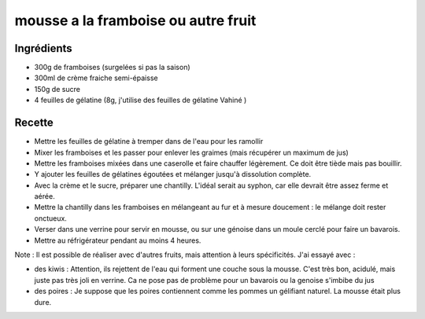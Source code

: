 ====================================
mousse a la framboise ou autre fruit
====================================

Ingrédients
===========


- 300g de framboises (surgelées si pas la saison)
- 300ml de crème fraiche semi-épaisse
- 150g de sucre
- 4 feuilles de gélatine (8g, j'utilise des feuilles de gélatine Vahiné )



Recette
=======


- Mettre les feuilles de gélatine à tremper dans de l'eau pour les ramollir
- Mixer les framboises et les passer pour enlever les graimes (mais récupérer un maximum de jus)
- Mettre les framboises mixées dans une caserolle et faire chauffer légèrement. Ce doit être tiède mais pas bouillir.
- Y ajouter les feuilles de gélatines égoutées et mélanger jusqu'à dissolution complète.
- Avec la crème et le sucre, préparer une chantilly. L'idéal serait au syphon, car elle devrait être assez ferme et aérée.
- Mettre la chantilly dans les framboises en mélangeant au fur et à mesure doucement : le mélange doit rester onctueux.
- Verser dans une verrine pour servir en mousse, ou sur une génoise dans un moule cerclé pour faire un bavarois.
- Mettre au réfrigérateur pendant au moins 4 heures.



Note : Il est possible de réaliser avec d'autres fruits, mais attention à leurs spécificités. J'ai essayé avec :


- des kiwis : Attention, ils rejettent de l'eau qui forment une couche sous la mousse. C'est très bon, acidulé, mais juste pas très joli en verrine. Ca ne pose pas de problème pour un bavarois ou la genoise s'imbibe du jus
- des poires : Je suppose que les poires contiennent comme les pommes un gélifiant naturel. La mousse était plus dure.




